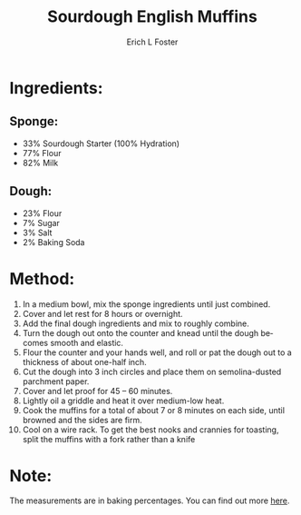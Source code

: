 #+TITLE:       Sourdough English Muffins
#+AUTHOR:      Erich L Foster
#+EMAIL:       erichlf@gmail.com
#+URI:         /Recipes/Bread/SourdoughEnglishMuffins
#+KEYWORDS:    bread, sourdough, breakfast
#+TAGS:        :bread:sourdough:breakfast:
#+LANGUAGE:    en
#+OPTIONS:     H:3 num:nil toc:nil \n:nil ::t |:t ^:nil -:nil f:t *:t <:t
#+DESCRIPTION: Sourdough English Muffins
* Ingredients:
** Sponge:
- 33% Sourdough Starter (100% Hydration)
- 77% Flour
- 82% Milk

** Dough:
- 23% Flour
- 7% Sugar
- 3% Salt
- 2% Baking Soda

* Method:
1. In a medium bowl, mix the sponge ingredients until just combined.
2. Cover and let rest for 8 hours or overnight.
3. Add the final dough ingredients and mix to roughly combine.
4. Turn the dough out onto the counter and knead until the dough becomes smooth and elastic.
5. Flour the counter and your hands well, and roll or pat the dough out to a thickness of about one-half inch.
6. Cut the dough into 3 inch circles and place them on semolina-dusted parchment paper.
7. Cover and let proof for 45 – 60 minutes.
8. Lightly oil a griddle and heat it over medium-low heat.
9. Cook the muffins for a total of about 7 or 8 minutes on each side, until browned and the sides are firm.
10. Cool on a wire rack. To get the best nooks and crannies for toasting, split the muffins with a fork rather than a knife

* Note:
The measurements are in baking percentages. You can find out more [[http://www.thefreshloaf.com/handbook/baker039s-math][here]].
